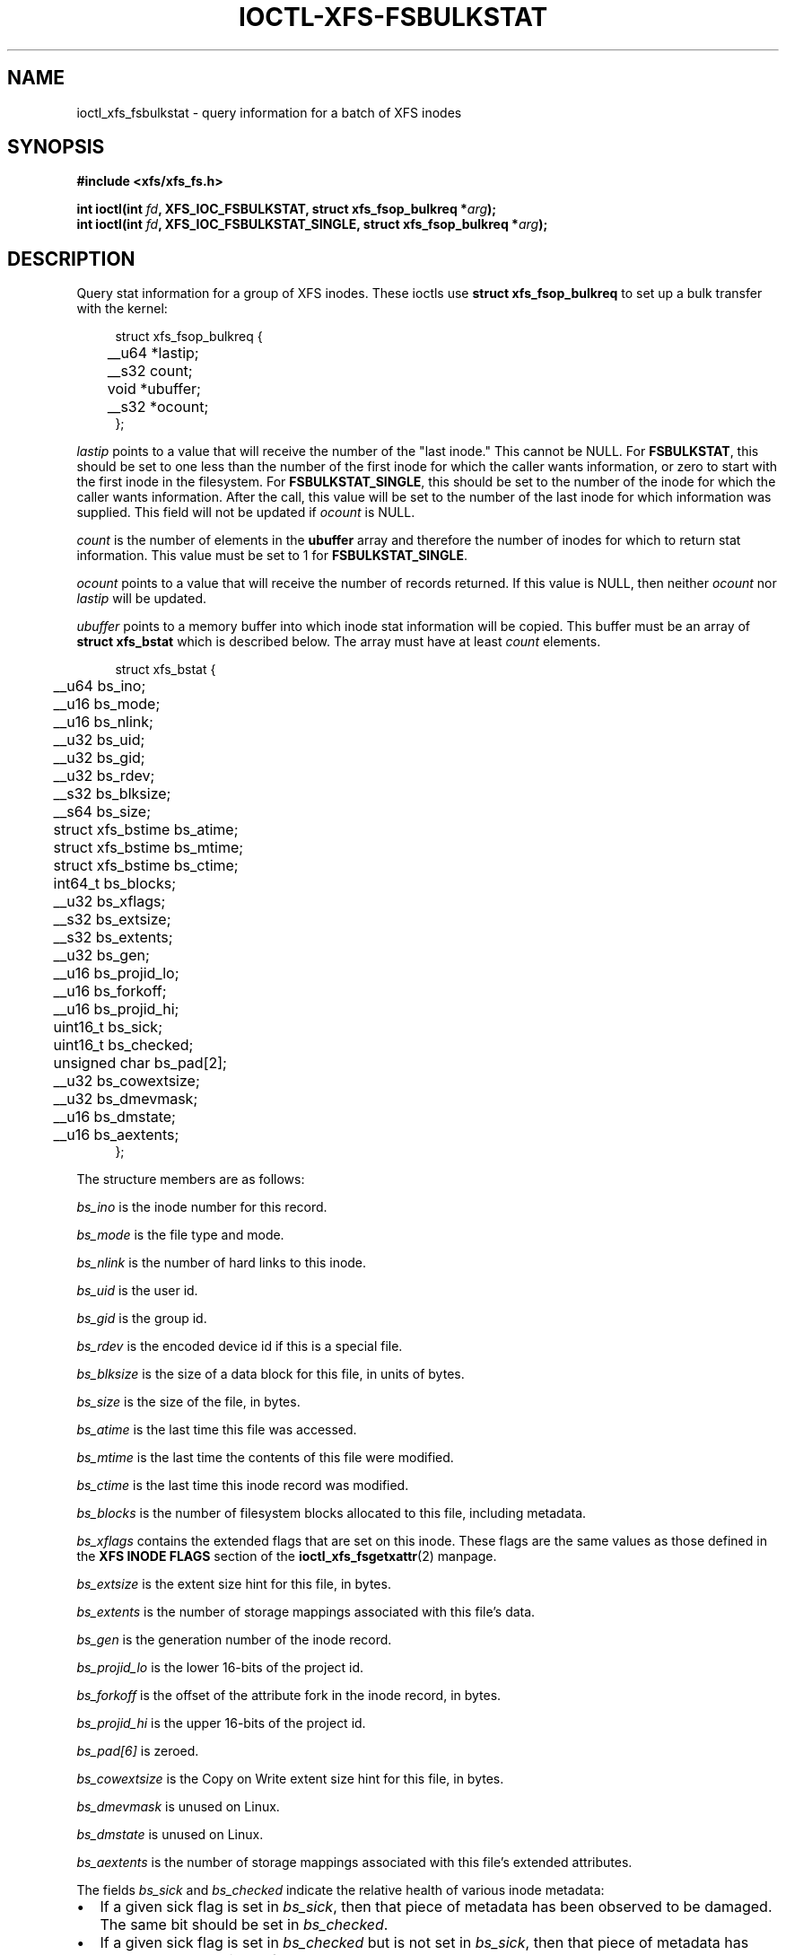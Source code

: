 .\" Copyright (c) 2019, Oracle.  All rights reserved.
.\"
.\" %%%LICENSE_START(GPLv2+_DOC_FULL)
.\" SPDX-License-Identifier: GPL-2.0+
.\" %%%LICENSE_END
.TH IOCTL-XFS-FSBULKSTAT 2 2019-06-17 "XFS"
.SH NAME
ioctl_xfs_fsbulkstat \- query information for a batch of XFS inodes
.SH SYNOPSIS
.br
.B #include <xfs/xfs_fs.h>
.PP
.BI "int ioctl(int " fd ", XFS_IOC_FSBULKSTAT, struct xfs_fsop_bulkreq *" arg );
.br
.BI "int ioctl(int " fd ", XFS_IOC_FSBULKSTAT_SINGLE, struct xfs_fsop_bulkreq *" arg );
.SH DESCRIPTION
Query stat information for a group of XFS inodes.
These ioctls use
.B struct xfs_fsop_bulkreq
to set up a bulk transfer with the kernel:
.PP
.in +4n
.nf
struct xfs_fsop_bulkreq {
	__u64             *lastip;
	__s32             count;
	void              *ubuffer;
	__s32             *ocount;
};
.fi
.in
.PP
.I lastip
points to a value that will receive the number of the "last inode."
This cannot be NULL.
For
.BR FSBULKSTAT ,
this should be set to one less than the number of the first inode for which the
caller wants information, or zero to start with the first inode in the
filesystem.
For
.BR FSBULKSTAT_SINGLE ,
this should be set to the number of the inode for which the caller wants
information.
After the call, this value will be set to the number of the last inode for
which information was supplied.
This field will not be updated if
.I ocount
is NULL.
.PP
.I count
is the number of elements in the
.B ubuffer
array and therefore the number of inodes for which to return stat information.
This value must be set to 1 for
.BR FSBULKSTAT_SINGLE .
.PP
.I ocount
points to a value that will receive the number of records returned.
If this value is NULL, then neither
.I ocount
nor
.I lastip
will be updated.
.PP
.I ubuffer
points to a memory buffer into which inode stat information will be copied.
This buffer must be an array of
.B struct xfs_bstat
which is described below.
The array must have at least
.I count
elements.
.PP
.in +4n
.nf
struct xfs_bstat {
	__u64             bs_ino;
	__u16             bs_mode;
	__u16             bs_nlink;
	__u32             bs_uid;
	__u32             bs_gid;
	__u32             bs_rdev;
	__s32             bs_blksize;
	__s64             bs_size;
	struct xfs_bstime bs_atime;
	struct xfs_bstime bs_mtime;
	struct xfs_bstime bs_ctime;
	int64_t           bs_blocks;
	__u32             bs_xflags;
	__s32             bs_extsize;
	__s32             bs_extents;
	__u32             bs_gen;
	__u16             bs_projid_lo;
	__u16             bs_forkoff;
	__u16             bs_projid_hi;
	uint16_t          bs_sick;
	uint16_t          bs_checked;
	unsigned char     bs_pad[2];
	__u32             bs_cowextsize;
	__u32             bs_dmevmask;
	__u16             bs_dmstate;
	__u16             bs_aextents;
};
.fi
.in
.PP
The structure members are as follows:
.PP
.I bs_ino
is the inode number for this record.
.PP
.I bs_mode
is the file type and mode.
.PP
.I bs_nlink
is the number of hard links to this inode.
.PP
.I bs_uid
is the user id.
.PP
.I bs_gid
is the group id.
.PP
.I bs_rdev
is the encoded device id if this is a special file.
.PP
.I bs_blksize
is the size of a data block for this file, in units of bytes.
.PP
.I bs_size
is the size of the file, in bytes.
.PP
.I bs_atime
is the last time this file was accessed.
.PP
.I bs_mtime
is the last time the contents of this file were modified.
.PP
.I bs_ctime
is the last time this inode record was modified.
.PP
.I bs_blocks
is the number of filesystem blocks allocated to this file, including metadata.
.PP
.I bs_xflags
contains the extended flags that are set on this inode.
These flags are the same values as those defined in the
.B XFS INODE FLAGS
section of the 
.BR ioctl_xfs_fsgetxattr (2)
manpage.

.PD 1
.PP
.I bs_extsize
is the extent size hint for this file, in bytes.
.PP
.I bs_extents
is the number of storage mappings associated with this file's data.
.PP
.I bs_gen
is the generation number of the inode record.
.PP
.I bs_projid_lo
is the lower 16-bits of the project id.
.PP
.I bs_forkoff
is the offset of the attribute fork in the inode record, in bytes.
.PP
.I bs_projid_hi
is the upper 16-bits of the project id.
.PP
.I bs_pad[6]
is zeroed.
.PP
.I bs_cowextsize
is the Copy on Write extent size hint for this file, in bytes.
.PP
.I bs_dmevmask
is unused on Linux.
.PP
.I bs_dmstate
is unused on Linux.
.PP
.I bs_aextents
is the number of storage mappings associated with this file's extended
attributes.
.PP
The fields
.IR bs_sick " and " bs_checked
indicate the relative health of various inode metadata:
.IP \[bu] 2
If a given sick flag is set in
.IR bs_sick ,
then that piece of metadata has been observed to be damaged.
The same bit should be set in
.IR bs_checked .
.IP \[bu]
If a given sick flag is set in
.I bs_checked
but is not set in
.IR bs_sick ,
then that piece of metadata has been checked and is not faulty.
.IP \[bu]
If a given sick flag is not set in
.IR bs_checked ,
then no conclusion can be made.
.PP
The following flags apply to these fields:
.RS 0.4i
.TP
.B XFS_BS_SICK_INODE
The inode's record itself.
.TP
.B XFS_BS_SICK_BMBTD
File data extent mappings.
.TP
.B XFS_BS_SICK_BMBTA
Extended attribute extent mappings.
.TP
.B XFS_BS_SICK_BMBTC
Copy on Write staging extent mappings.
.TP
.B XFS_BS_SICK_DIR
Directory information.
.TP
.B XFS_BS_SICK_XATTR
Extended attribute data.
.TP
.B XFS_BS_SICK_SYMLINK
Symbolic link target.
.TP
.B XFS_BS_SICK_PARENT
Parent pointers.
.RE
.SH RETURN VALUE
On error, \-1 is returned, and
.I errno
is set to indicate the error.
.PP
.SH ERRORS
Error codes can be one of, but are not limited to, the following:
.TP
.B EFAULT
The kernel was not able to copy into the userspace buffer.
.TP
.B EFSBADCRC
Metadata checksum validation failed while performing the query.
.TP
.B EFSCORRUPTED
Metadata corruption was encountered while performing the query.
.TP
.B EINVAL
One of the arguments was not valid.
.TP
.B EIO
An I/O error was encountered while performing the query.
.TP
.B ENOMEM
There was insufficient memory to perform the query.
.SH CONFORMING TO
This API is specific to XFS filesystem on the Linux kernel.
.SH SEE ALSO
.BR ioctl (2),
.BR ioctl_xfs_fsgetxattr (2)
